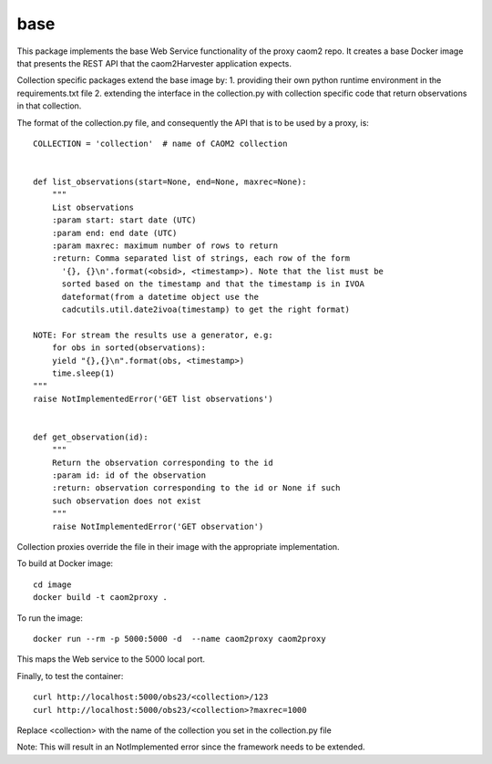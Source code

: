 
base
====

This package implements the base Web Service functionality of the proxy caom2
repo. It creates a base Docker image that presents the REST API that the
caom2Harvester application expects.

Collection specific packages extend the base image by:
1. providing their own python runtime environment in the requirements.txt file
2. extending the interface in the collection.py with collection specific code
that return observations in that collection.

The format of the collection.py file, and consequently the API that is to be
used by a proxy, is:

::

    COLLECTION = 'collection'  # name of CAOM2 collection


    def list_observations(start=None, end=None, maxrec=None):
        """
        List observations
        :param start: start date (UTC)
        :param end: end date (UTC)
        :param maxrec: maximum number of rows to return
        :return: Comma separated list of strings, each row of the form
          '{}, {}\n'.format(<obsid>, <timestamp>). Note that the list must be
          sorted based on the timestamp and that the timestamp is in IVOA
          dateformat(from a datetime object use the
          cadcutils.util.date2ivoa(timestamp) to get the right format)

    NOTE: For stream the results use a generator, e.g:
        for obs in sorted(observations):
        yield "{},{}\n".format(obs, <timestamp>)
        time.sleep(1)
    """
    raise NotImplementedError('GET list observations')


    def get_observation(id):
        """
        Return the observation corresponding to the id
        :param id: id of the observation
        :return: observation corresponding to the id or None if such
        such observation does not exist
        """
        raise NotImplementedError('GET observation')


Collection proxies override the file in their image with the appropriate
implementation.

To build at Docker image:

::

    cd image
    docker build -t caom2proxy .


To run the image:

::

    docker run --rm -p 5000:5000 -d  --name caom2proxy caom2proxy


This maps the Web service to the 5000 local port.


Finally, to test the container:

::

   curl http://localhost:5000/obs23/<collection>/123
   curl http://localhost:5000/obs23/<collection>?maxrec=1000


Replace <collection> with the name of the collection you set in the
collection.py file


Note: This will result in an NotImplemented error since the framework needs
to be extended.
